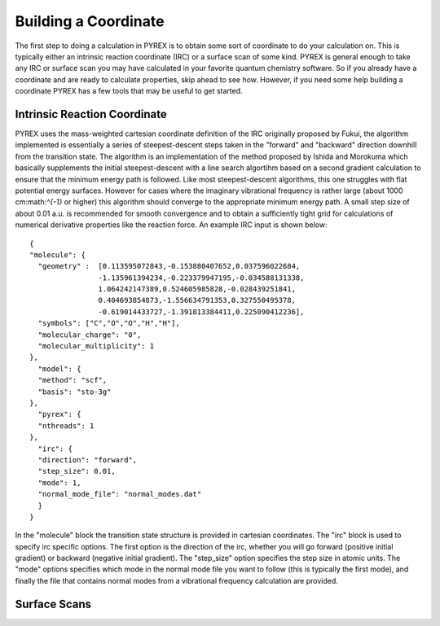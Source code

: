Building a Coordinate
=====================

The first step to doing a calculation in PYREX is to obtain some sort of coordinate to do your calculation on. This is typically either an intrinsic reaction coordinate (IRC) or a surface scan of some kind. PYREX is general enough to take any IRC or surface scan you may have calculated in your favorite quantum chemistry software. So if you already have a coordinate and are ready to calculate properties, skip ahead to see how. However, if you need some help building a coordinate PYREX has a few tools that may be useful to get started.

Intrinsic Reaction Coordinate
-----------------------------

PYREX uses the mass-weighted cartesian coordinate definition of the IRC originally proposed by Fukui, the algorithm implemented is essentially a series of steepest-descent steps taken in the "forward" and "backward" direction downhill from the transition state. The algorithm is an implementation of the method proposed by Ishida and Morokuma which basically supplements the initial steepest-descent with a line search algortihm based on a second gradient calculation to ensure that the minimum energy path is followed. Like most steepest-descent algorithms, this one struggles with flat potential energy surfaces. However for cases where the imaginary vibrational frequency is rather large (about 1000 cm:math:`^{-1}` or higher) this algorithm should converge to the appropriate minimum energy path. A small step size of about 0.01 a.u. is recommended for smooth convergence and to obtain a sufficiently tight grid for calculations of numerical derivative properties like the reaction force. An example IRC input is shown below::

    {
    "molecule": {
      "geometry" :  [0.113595072843,-0.153880407652,0.037596022684,
                    -1.135961394234,-0.223379947195,-0.034588131338,
                    1.064242147389,0.524605985828,-0.028439251841,
                    0.404693854873,-1.556634791353,0.327550495378,
                    -0.619014433727,-1.391813384411,0.225090412236],
      "symbols": ["C","O","O","H","H"],
      "molecular_charge": "0",
      "molecular_multiplicity": 1
    },
      "model": {
      "method": "scf",
      "basis": "sto-3g"
    },
      "pyrex": {
      "nthreads": 1
    },
      "irc": {
      "direction": "forward",
      "step_size": 0.01,
      "mode": 1,
      "normal_mode_file": "normal_modes.dat"
      }
    }
  
In the "molecule" block the transition state structure is provided in cartesian coordinates. The "irc" block is used to specify irc specific options. The first option is the direction of the irc, whether you will go forward (positive initial gradient) or backward (negative initial gradient). The "step_size" option specifies the step size in atomic units. The "mode" options specifies which mode in the normal mode file you want to follow (this is typically the first mode), and finally the file that contains normal modes from a vibrational frequency calculation are provided. 

Surface Scans
-------------
